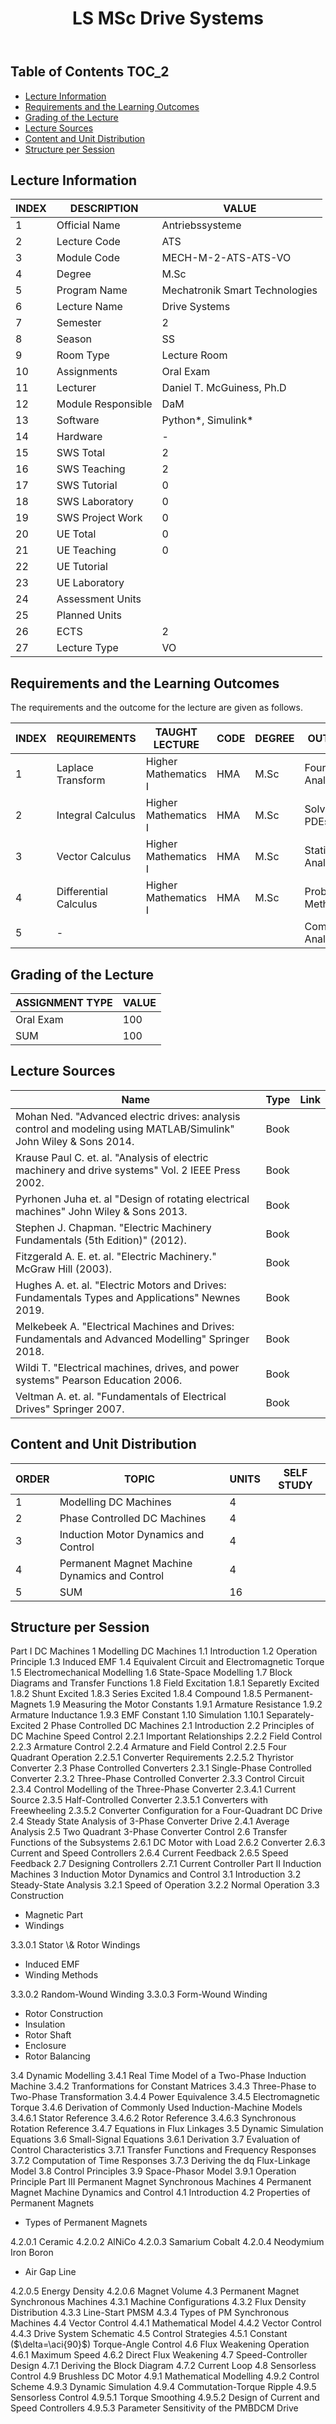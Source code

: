 #+title: LS MSc Drive Systems


** Table of Contents :TOC_2:
  - [[#lecture-information][Lecture Information]]
  - [[#requirements-and-the-learning-outcomes][Requirements and the Learning Outcomes]]
  - [[#grading-of-the-lecture][Grading of the Lecture]]
  - [[#lecture-sources][Lecture Sources]]
  - [[#content-and-unit-distribution][Content and Unit Distribution]]
  - [[#structure-per-session][Structure per Session]]

** Lecture Information
 
#+TBLNAME: WORKBOOK
| INDEX | DESCRIPTION        | VALUE                          |
|-------+--------------------+--------------------------------|
|     1 | Official Name      | Antriebssysteme                |
|-------+--------------------+--------------------------------|
|     2 | Lecture Code       | ATS                            |
|     3 | Module Code        | MECH-M-2-ATS-ATS-VO            |
|     4 | Degree             | M.Sc                           |
|     5 | Program Name       | Mechatronik Smart Technologies |
|     6 | Lecture Name       | Drive Systems                  |
|     7 | Semester           | 2                              |
|     8 | Season             | SS                             |
|     9 | Room Type          | Lecture Room                   |
|    10 | Assignments        | Oral Exam                      |
|    11 | Lecturer           | Daniel T. McGuiness, Ph.D      |
|    12 | Module Responsible | DaM                            |
|-------+--------------------+--------------------------------|
|    13 | Software           | Python*, Simulink*             |
|    14 | Hardware           | -                              |
|-------+--------------------+--------------------------------|
|    15 | SWS Total          | 2                              |
|    16 | SWS Teaching       | 2                              |
|    17 | SWS Tutorial       | 0                              |
|    18 | SWS Laboratory     | 0                              |
|    19 | SWS Project Work   | 0                              |
|-------+--------------------+--------------------------------|
|    20 | UE Total           | 0                              |
|    21 | UE Teaching        | 0                              |
|    22 | UE Tutorial        |                                |
|    23 | UE Laboratory      |                                |
|    24 | Assessment Units   |                                |
|    25 | Planned Units      |                                |
|-------+--------------------+--------------------------------|
|    26 | ECTS               | 2                              |
|    27 | Lecture Type       | VO                             |
|-------+--------------------+--------------------------------|
#+TBLFM: $1=vlen(@I..0)

** Requirements and the Learning Outcomes

The requirements and the outcome for the lecture are given as follows.

#+TBLNAME: REQUIREMENTS
| INDEX | REQUIREMENTS          | TAUGHT LECTURE       | CODE | DEGREE | OUTCOME               |
|-------+-----------------------+----------------------+------+--------+-----------------------|
|     1 | Laplace Transform     | Higher Mathematics I | HMA  | M.Sc   | Fourier Analysis      |
|     2 | Integral Calculus     | Higher Mathematics I | HMA  | M.Sc   | Solving PDEs          |
|     3 | Vector Calculus       | Higher Mathematics I | HMA  | M.Sc   | Statistical Analysis  |
|     4 | Differential Calculus | Higher Mathematics I | HMA  | M.Sc   | Probabilistic Methods |
|     5 | -                     |                      |      |        | Complex Analysis      |
|-------+-----------------------+----------------------+------+--------+-----------------------|
#+TBLFM: $1=vlen(@I..0)

** Grading of the Lecture

#+TBLNAME: ASSIGNMENTS
| ASSIGNMENT TYPE | VALUE |
|-----------------+-------|
| Oral Exam       |   100 |
|-----------------+-------|
| SUM             |   100 |
#+TBLFM: @>$>=vsum(@I..@II)

** Lecture Sources

#+TBLNAME: LECTURE-SOURCES
| Name                                                                                                               | Type | Link |
|--------------------------------------------------------------------------------------------------------------------+------+------|
| Mohan Ned. "Advanced electric drives: analysis control and modeling using MATLAB/Simulink" John Wiley & Sons 2014. | Book |      |
| Krause Paul C. et. al. "Analysis of electric machinery and drive systems" Vol. 2 IEEE Press 2002.                  | Book |      |
| Pyrhonen Juha et. al "Design of rotating electrical machines" John Wiley & Sons 2013.                              | Book |      |
| Stephen J. Chapman. "Electric Machinery Fundamentals (5th Edition)" (2012).                                        | Book |      |
| Fitzgerald A. E. et. al.  "Electric Machinery." McGraw Hill (2003).                                                | Book |      |
| Hughes A. et. al. "Electric Motors and Drives: Fundamentals Types and Applications" Newnes 2019.                   | Book |      |
| Melkebeek A. "Electrical Machines and Drives: Fundamentals and Advanced Modelling" Springer 2018.                  | Book |      |
| Wildi T. "Electrical machines, drives, and power systems" Pearson Education 2006.                                  | Book |      |
| Veltman A. et. al. "Fundamentals of Electrical Drives" Springer 2007.                                              | Book |      |
#+TBLFM: $1=vlen(@I..0)

** Content and Unit Distribution


#+TBLNAME: CONTENT-AND-UNIT-DISTRIBUTION
| ORDER | TOPIC                                         | UNITS | SELF STUDY |
|-------+-----------------------------------------------+-------+------------|
|     1 | Modelling DC Machines                         |     4 |            |
|     2 | Phase Controlled DC Machines                  |     4 |            |
|     3 | Induction Motor Dynamics and Control          |     4 |            |
|     4 | Permanent Magnet Machine Dynamics and Control |     4 |            |
|-------+-----------------------------------------------+-------+------------|
|     5 | SUM                                           |    16 |            |
#+TBLFM: @>$3=vsum(@2..@-1)::$1=vlen(@I..0)

** Structure per Session

#+TAG-BEGIN: TABLE-OF-CONTENTS
 Part I DC Machines
   1 Modelling DC Machines
     1.1 Introduction
     1.2 Operation Principle
     1.3 Induced EMF
     1.4 Equivalent Circuit and Electromagnetic Torque
     1.5 Electromechanical Modelling
     1.6 State-Space Modelling
     1.7 Block Diagrams and Transfer Functions
     1.8 Field Excitation
       1.8.1 Separetly Excited
       1.8.2 Shunt Excited
       1.8.3 Series Excited
       1.8.4 Compound
       1.8.5 Permanent-Magnets
     1.9 Measuring the Motor Constants
       1.9.1 Armature Resistance
       1.9.2 Armature Inductance
       1.9.3 EMF Constant
     1.10 Simulation
       1.10.1 Separately-Excited
   2 Phase Controlled DC Machines
     2.1 Introduction
     2.2 Principles of DC Machine Speed Control
       2.2.1 Important Relationships
       2.2.2 Field Control
       2.2.3 Armature Control
       2.2.4 Armature and Field Control
       2.2.5 Four Quadrant Operation
         2.2.5.1 Converter Requirements
         2.2.5.2 Thyristor Converter
     2.3 Phase Controlled Converters
       2.3.1 Single-Phase Controlled Converter
       2.3.2 Three-Phase Controlled Converter
       2.3.3 Control Circuit
       2.3.4 Control Modelling of the Three-Phase Converter
         2.3.4.1 Current Source
       2.3.5 Half-Controlled Converter
         2.3.5.1 Converters with Freewheeling
         2.3.5.2 Converter Configuration for a Four-Quadrant DC Drive
     2.4 Steady State Analysis of 3-Phase Converter Drive
       2.4.1 Average Analysis
     2.5 Two Quadrant 3-Phase Converter Control
     2.6 Transfer Functions of the Subsystems
       2.6.1 DC Motor with Load
       2.6.2 Converter
       2.6.3 Current and Speed Controllers
       2.6.4 Current Feedback
       2.6.5 Speed Feedback
     2.7 Designing Controllers
       2.7.1 Current Controller
 Part II Induction Machines
   3 Induction Motor Dynamics and Control
     3.1 Introduction
     3.2 Steady-State Analysis
       3.2.1 Speed of Operation
       3.2.2 Normal Operation
     3.3 Construction
         * Magnetic Part
         * Windings
         3.3.0.1 Stator \& Rotor Windings
             * Induced EMF
             * Winding Methods
         3.3.0.2 Random-Wound Winding
         3.3.0.3 Form-Wound Winding
             * Rotor Construction
             * Insulation
             * Rotor Shaft
             * Enclosure
             * Rotor Balancing
     3.4 Dynamic Modelling
       3.4.1 Real Time Model of a Two-Phase Induction Machine
       3.4.2 Tranformations for Constant Matrices
       3.4.3 Three-Phase to Two-Phase Transformation
       3.4.4 Power Equivalence
       3.4.5 Electromagnetic Torque
       3.4.6 Derivation of Commonly Used Induction-Machine Models
         3.4.6.1 Stator Reference
         3.4.6.2 Rotor Reference
         3.4.6.3 Synchronous Rotation Reference
       3.4.7 Equations in Flux Linkages
     3.5 Dynamic Simulation Equations
     3.6 Small-Signal Equations
       3.6.1 Derivation
     3.7 Evaluation of Control Characteristics
       3.7.1 Transfer Functions and Frequency Responses
       3.7.2 Computation of Time Responses
       3.7.3 Deriving the dq Flux-Linkage Model
     3.8 Control Principles
     3.9 Space-Phasor Model
       3.9.1 Operation Principle
 Part III Permanent Magnet Synchronous Machines
   4 Permanent Magnet Machine Dynamics and Control
     4.1 Introduction
     4.2 Properties of Permanent Magnets
         * Types of Permanent Magnets
         4.2.0.1 Ceramic
         4.2.0.2 AlNiCo
         4.2.0.3 Samarium Cobalt
         4.2.0.4 Neodymium Iron Boron
             * Air Gap Line
         4.2.0.5 Energy Density
         4.2.0.6 Magnet Volume
     4.3 Permanent Magnet Synchronous Machines
       4.3.1 Machine Configurations
       4.3.2 Flux Density Distribution
       4.3.3 Line-Start PMSM
       4.3.4 Types of PM Synchronous Machines
     4.4 Vector Control
       4.4.1 Mathematical Model
       4.4.2 Vector Control
       4.4.3 Drive System Schematic
     4.5 Control Strategies
       4.5.1 Constant ($\delta=\aci{90}$) Torque-Angle Control
     4.6 Flux Weakening Operation
       4.6.1 Maximum Speed
       4.6.2 Direct Flux Weakening
     4.7 Speed-Controller Design
       4.7.1 Deriving the Block Diagram
       4.7.2 Current Loop
     4.8 Sensorless Control
     4.9 Brushless DC Motor
       4.9.1 Mathematical Modelling
       4.9.2 Control Scheme
       4.9.3 Dynamic Simulation
       4.9.4 Commutation-Torque Ripple
       4.9.5 Sensorless Control
         4.9.5.1 Torque Smoothing
         4.9.5.2 Design of Current and Speed Controllers
         4.9.5.3 Parameter Sensitivity of the PMBDCM Drive
#+TAG-END: TABLE OF CONTENTS
